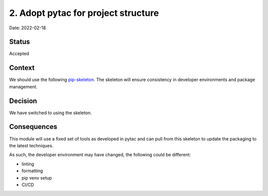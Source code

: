 2. Adopt pytac for project structure
===================================================

Date: 2022-02-18

Status
------

Accepted

Context
-------

We should use the following `pip-skeleton <https://github.com/DiamondLightSource/pytac>`_.
The skeleton will ensure consistency in developer
environments and package management.

Decision
--------

We have switched to using the skeleton.

Consequences
------------

This module will use a fixed set of tools as developed in pytac
and can pull from this skeleton to update the packaging to the latest techniques.

As such, the developer environment may have changed, the following could be
different:

- linting
- formatting
- pip venv setup
- CI/CD
